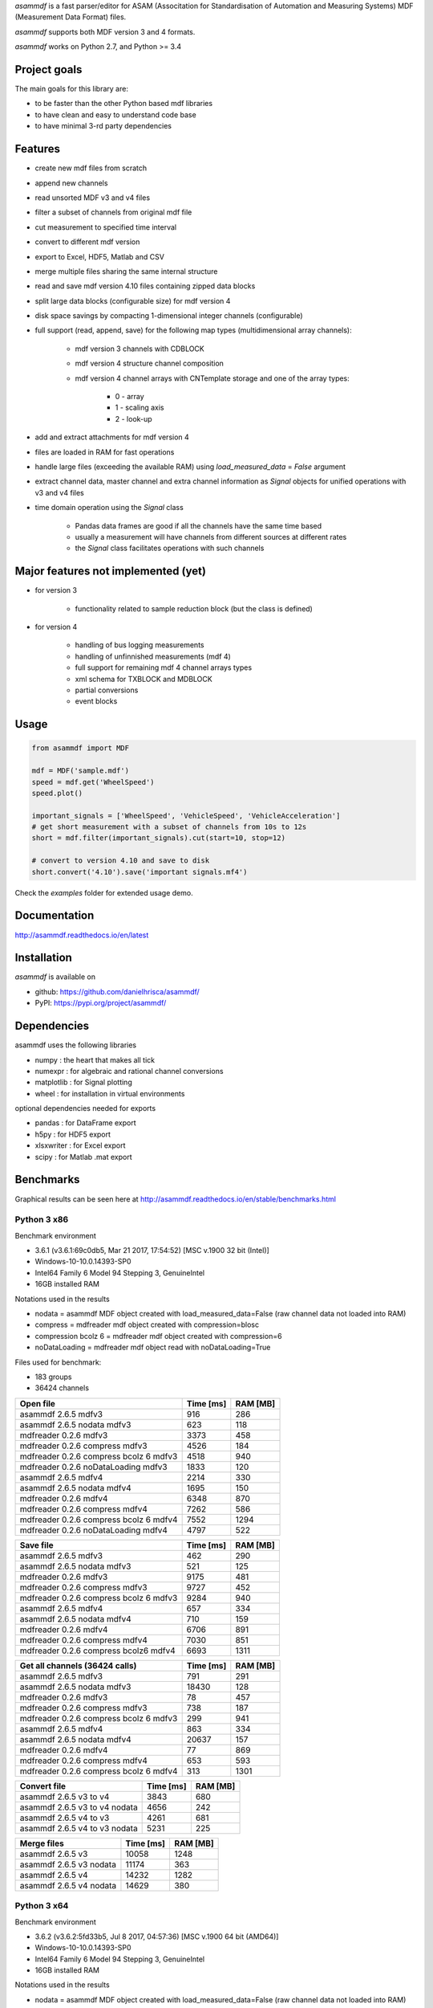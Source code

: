 *asammdf* is a fast parser/editor for ASAM (Associtation for Standardisation of Automation and Measuring Systems) MDF (Measurement Data Format) files. 

*asammdf* supports both MDF version 3 and 4 formats. 

*asammdf* works on Python 2.7, and Python >= 3.4

Project goals
=============
The main goals for this library are:

* to be faster than the other Python based mdf libraries
* to have clean and easy to understand code base
* to have minimal 3-rd party dependencies

Features
========

* create new mdf files from scratch
* append new channels
* read unsorted MDF v3 and v4 files
* filter a subset of channels from original mdf file
* cut measurement to specified time interval
* convert to different mdf version
* export to Excel, HDF5, Matlab and CSV
* merge multiple files sharing the same internal structure
* read and save mdf version 4.10 files containing zipped data blocks
* split large data blocks (configurable size) for mdf version 4
* disk space savings by compacting 1-dimensional integer channels (configurable)
* full support (read, append, save) for the following map types (multidimensional array channels):

    * mdf version 3 channels with CDBLOCK
    * mdf version 4 structure channel composition
    * mdf version 4 channel arrays with CNTemplate storage and one of the array types:
    
        * 0 - array
        * 1 - scaling axis
        * 2 - look-up
        
* add and extract attachments for mdf version 4
* files are loaded in RAM for fast operations
* handle large files (exceeding the available RAM) using *load_measured_data* = *False* argument
* extract channel data, master channel and extra channel information as *Signal* objects for unified operations with v3 and v4 files
* time domain operation using the *Signal* class

    * Pandas data frames are good if all the channels have the same time based
    * usually a measurement will have channels from different sources at different rates
    * the *Signal* class facilitates operations with such channels

Major features not implemented (yet)
====================================

* for version 3

    * functionality related to sample reduction block (but the class is defined)
    
* for version 4

    * handling of bus logging measurements
    * handling of unfinnished measurements (mdf 4)
    * full support for remaining mdf 4 channel arrays types
    * xml schema for TXBLOCK and MDBLOCK
    * partial conversions
    * event blocks

Usage
=====

.. code-block:: python

   from asammdf import MDF
   
   mdf = MDF('sample.mdf')
   speed = mdf.get('WheelSpeed')
   speed.plot()
   
   important_signals = ['WheelSpeed', 'VehicleSpeed', 'VehicleAcceleration']
   # get short measurement with a subset of channels from 10s to 12s 
   short = mdf.filter(important_signals).cut(start=10, stop=12)
   
   # convert to version 4.10 and save to disk
   short.convert('4.10').save('important signals.mf4')

 
Check the *examples* folder for extended usage demo.

Documentation
=============
http://asammdf.readthedocs.io/en/latest

Installation
============
*asammdf* is available on 

* github: https://github.com/danielhrisca/asammdf/
* PyPI: https://pypi.org/project/asammdf/
    
.. code-block: python

   pip install asammdf

    
Dependencies
============
asammdf uses the following libraries

* numpy : the heart that makes all tick
* numexpr : for algebraic and rational channel conversions
* matplotlib : for Signal plotting
* wheel : for installation in virtual environments

optional dependencies needed for exports

* pandas : for DataFrame export
* h5py : for HDF5 export
* xlsxwriter : for Excel export
* scipy : for Matlab .mat export


Benchmarks
==========

Graphical results can be seen here at http://asammdf.readthedocs.io/en/stable/benchmarks.html


Python 3 x86
------------
Benchmark environment

* 3.6.1 (v3.6.1:69c0db5, Mar 21 2017, 17:54:52) [MSC v.1900 32 bit (Intel)]
* Windows-10-10.0.14393-SP0
* Intel64 Family 6 Model 94 Stepping 3, GenuineIntel
* 16GB installed RAM

Notations used in the results

* nodata = asammdf MDF object created with load_measured_data=False (raw channel data not loaded into RAM)
* compress = mdfreader mdf object created with compression=blosc
* compression bcolz 6 = mdfreader mdf object created with compression=6
* noDataLoading = mdfreader mdf object read with noDataLoading=True

Files used for benchmark:

* 183 groups
* 36424 channels



================================================== ========= ========
Open file                                          Time [ms] RAM [MB]
================================================== ========= ========
asammdf 2.6.5 mdfv3                                      916      286
asammdf 2.6.5 nodata mdfv3                               623      118
mdfreader 0.2.6 mdfv3                                   3373      458
mdfreader 0.2.6 compress mdfv3                          4526      184
mdfreader 0.2.6 compress bcolz 6 mdfv3                  4518      940
mdfreader 0.2.6 noDataLoading mdfv3                     1833      120
asammdf 2.6.5 mdfv4                                     2214      330
asammdf 2.6.5 nodata mdfv4                              1695      150
mdfreader 0.2.6 mdfv4                                   6348      870
mdfreader 0.2.6 compress mdfv4                          7262      586
mdfreader 0.2.6 compress bcolz 6 mdfv4                  7552     1294
mdfreader 0.2.6 noDataLoading mdfv4                     4797      522
================================================== ========= ========


================================================== ========= ========
Save file                                          Time [ms] RAM [MB]
================================================== ========= ========
asammdf 2.6.5 mdfv3                                      462      290
asammdf 2.6.5 nodata mdfv3                               521      125
mdfreader 0.2.6 mdfv3                                   9175      481
mdfreader 0.2.6 compress mdfv3                          9727      452
mdfreader 0.2.6 compress bcolz 6 mdfv3                  9284      940
asammdf 2.6.5 mdfv4                                      657      334
asammdf 2.6.5 nodata mdfv4                               710      159
mdfreader 0.2.6 mdfv4                                   6706      891
mdfreader 0.2.6 compress mdfv4                          7030      851
mdfreader 0.2.6 compress bcolz6 mdfv4                   6693     1311
================================================== ========= ========


================================================== ========= ========
Get all channels (36424 calls)                     Time [ms] RAM [MB]
================================================== ========= ========
asammdf 2.6.5 mdfv3                                      791      291
asammdf 2.6.5 nodata mdfv3                             18430      128
mdfreader 0.2.6 mdfv3                                     78      457
mdfreader 0.2.6 compress mdfv3                           738      187
mdfreader 0.2.6 compress bcolz 6 mdfv3                   299      941
asammdf 2.6.5 mdfv4                                      863      334
asammdf 2.6.5 nodata mdfv4                             20637      157
mdfreader 0.2.6 mdfv4                                     77      869
mdfreader 0.2.6 compress mdfv4                           653      593
mdfreader 0.2.6 compress bcolz 6 mdfv4                   313     1301
================================================== ========= ========


================================================== ========= ========
Convert file                                       Time [ms] RAM [MB]
================================================== ========= ========
asammdf 2.6.5 v3 to v4                                  3843      680
asammdf 2.6.5 v3 to v4 nodata                           4656      242
asammdf 2.6.5 v4 to v3                                  4261      681
asammdf 2.6.5 v4 to v3 nodata                           5231      225
================================================== ========= ========


================================================== ========= ========
Merge files                                        Time [ms] RAM [MB]
================================================== ========= ========
asammdf 2.6.5 v3                                       10058     1248
asammdf 2.6.5 v3 nodata                                11174      363
asammdf 2.6.5 v4                                       14232     1282
asammdf 2.6.5 v4 nodata                                14629      380
================================================== ========= ========



Python 3 x64
------------
Benchmark environment

* 3.6.2 (v3.6.2:5fd33b5, Jul  8 2017, 04:57:36) [MSC v.1900 64 bit (AMD64)]
* Windows-10-10.0.14393-SP0
* Intel64 Family 6 Model 94 Stepping 3, GenuineIntel
* 16GB installed RAM

Notations used in the results

* nodata = asammdf MDF object created with load_measured_data=False (raw channel data not loaded into RAM)
* compress = mdfreader mdf object created with compression=blosc
* compression bcolz 6 = mdfreader mdf object created with compression=6
* noDataLoading = mdfreader mdf object read with noDataLoading=True

Files used for benchmark:

* 183 groups
* 36424 channels



================================================== ========= ========
Open file                                          Time [ms] RAM [MB]
================================================== ========= ========
asammdf 2.6.5 mdfv3                                      779      364
asammdf 2.6.5 nodata mdfv3                               551      187
mdfreader 0.2.6 mdfv3                                   2672      545
mdfreader 0.2.6 compress mdfv3                          3844      267
mdfreader 0.2.6 compress bcolz 6 mdfv3                  3886     1040
mdfreader 0.2.6 noDataLoading mdfv3                     1400      198
asammdf 2.6.5 mdfv4                                     1883      435
asammdf 2.6.5 nodata mdfv4                              1457      244
mdfreader 0.2.6 mdfv4                                   5371     1307
mdfreader 0.2.6 compress mdfv4                          6470     1023
mdfreader 0.2.6 compress bcolz 6 mdfv4                  6894     1746
mdfreader 0.2.6 noDataLoading mdfv4                     4078      943
================================================== ========= ========


================================================== ========= ========
Save file                                          Time [ms] RAM [MB]
================================================== ========= ========
asammdf 2.6.5 mdfv3                                      356      366
asammdf 2.6.5 nodata mdfv3                               398      195
mdfreader 0.2.6 mdfv3                                  10164      577
mdfreader 0.2.6 compress mdfv3                         12341      542
mdfreader 0.2.6 compress bcolz 6 mdfv3                 11427      958
asammdf 2.6.5 mdfv4                                      805      440
asammdf 2.6.5 nodata mdfv4                               522      255
mdfreader 0.2.6 mdfv4                                   7256     1328
mdfreader 0.2.6 compress mdfv4                          7010     1288
mdfreader 0.2.6 compress bcolz6 mdfv4                   6688     1763
================================================== ========= ========


================================================== ========= ========
Get all channels (36424 calls)                     Time [ms] RAM [MB]
================================================== ========= ========
asammdf 2.6.5 mdfv3                                      657      370
asammdf 2.6.5 nodata mdfv3                              9647      200
mdfreader 0.2.6 mdfv3                                     67      544
mdfreader 0.2.6 compress mdfv3                           698      270
mdfreader 0.2.6 compress bcolz 6 mdfv3                   267     1042
asammdf 2.6.5 mdfv4                                      736      443
asammdf 2.6.5 nodata mdfv4                             13552      254
mdfreader 0.2.6 mdfv4                                     64     1307
mdfreader 0.2.6 compress mdfv4                           631     1031
mdfreader 0.2.6 compress bcolz 6 mdfv4                   304     1753
================================================== ========= ========


================================================== ========= ========
Convert file                                       Time [ms] RAM [MB]
================================================== ========= ========
asammdf 2.6.5 v3 to v4                                  3675      823
asammdf 2.6.5 v3 to v4 nodata                           4607      379
asammdf 2.6.5 v4 to v3                                  4442      831
asammdf 2.6.5 v4 to v3 nodata                           5105      366
================================================== ========= ========


================================================== ========= ========
Merge files                                        Time [ms] RAM [MB]
================================================== ========= ========
asammdf 2.6.5 v3                                        8605     1449
asammdf 2.6.5 v3 nodata                                11089      544
asammdf 2.6.5 v4                                       13469     1536
asammdf 2.6.5 v4 nodata                                15565      600
================================================== ========= ========



